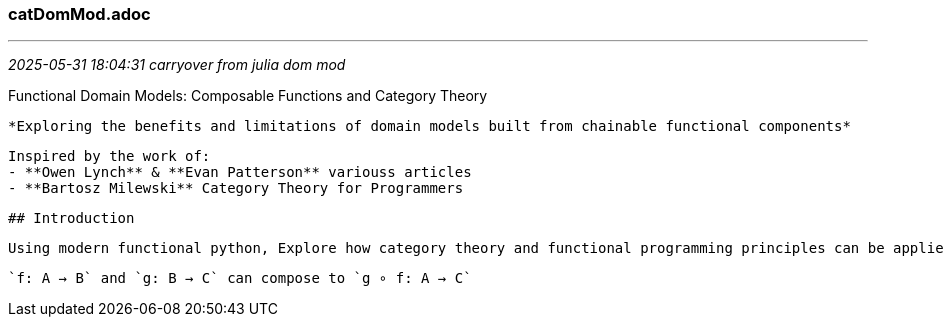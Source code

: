=== catDomMod.adoc 

- - -
_2025-05-31 18:04:31 carryover from julia dom mod_

Functional Domain Models: Composable Functions and Category Theory
	
	*Exploring the benefits and limitations of domain models built from chainable functional components*
	
	Inspired by the work of:
	- **Owen Lynch** & **Evan Patterson** variouss articles
	- **Bartosz Milewski** Category Theory for Programmers

	
	## Introduction
	
	Using modern functional python, Explore how category theory and functional programming principles can be applied to domain modeling through composable functions. Examine how category theory concepts in functional python can be used to create domain models based on pure functions where B, the output data type of function f() matches the input data type B of function (g) such that
	
     `f: A → B` and `g: B → C` can compose to `g ∘ f: A → C`